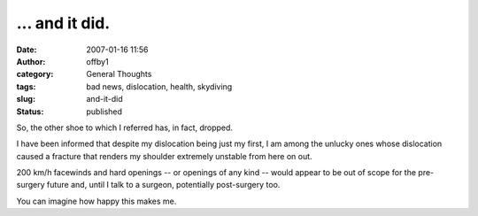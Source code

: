 ... and it did.
###############
:date: 2007-01-16 11:56
:author: offby1
:category: General Thoughts
:tags: bad news, dislocation, health, skydiving
:slug: and-it-did
:status: published

So, the other shoe to which I referred has, in fact, dropped.

I have been informed that despite my dislocation being just my first, I
am among the unlucky ones whose dislocation caused a fracture that
renders my shoulder extremely unstable from here on out.

200 km/h facewinds and hard openings -- or openings of any kind -- would
appear to be out of scope for the pre-surgery future and, until I talk
to a surgeon, potentially post-surgery too.

You can imagine how happy this makes me.
